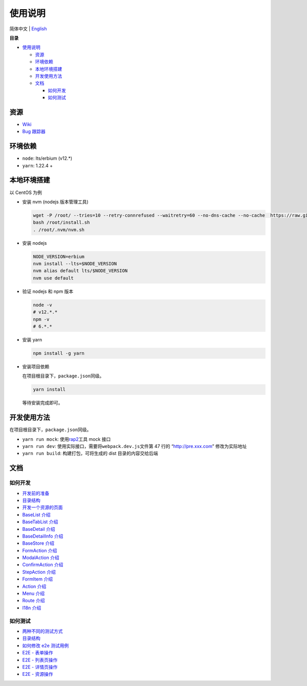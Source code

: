 使用说明
========

简体中文 \| `English <./README.md>`__

**目录**

-  `使用说明 <#使用说明>`__

   -  `资源 <#资源>`__
   -  `环境依赖 <#环境依赖>`__
   -  `本地环境搭建 <#本地环境搭建>`__
   -  `开发使用方法 <#开发使用方法>`__
   -  `文档 <#文档>`__

      -  `如何开发 <#如何开发>`__
      -  `如何测试 <#如何测试>`__

资源
----

-  `Wiki <https://wiki.openstack.org/wiki/Skyline>`__
-  `Bug 跟踪器 <https://launchpad.net/skyline-apiserver>`__

环境依赖
--------

-  ``node``: lts/erbium (v12.*)
-  ``yarn``: 1.22.4 +

本地环境搭建
------------

以 CentOS 为例

-  安装 nvm (nodejs 版本管理工具)

   .. code:: shell

      wget -P /root/ --tries=10 --retry-connrefused --waitretry=60 --no-dns-cache --no-cache  https://raw.githubusercontent.com/nvm-sh/nvm/master/install.sh
      bash /root/install.sh
      . /root/.nvm/nvm.sh

-  安装 nodejs

   .. code:: shell

      NODE_VERSION=erbium
      nvm install --lts=$NODE_VERSION
      nvm alias default lts/$NODE_VERSION
      nvm use default

-  验证 nodejs 和 npm 版本

   .. code:: shell

      node -v
      # v12.*.*
      npm -v
      # 6.*.*

-  安装 yarn

   .. code:: shell

      npm install -g yarn

-  安装项目依赖

   在项目根目录下，\ ``package.json``\ 同级。

   .. code:: shell

      yarn install

   等待安装完成即可。

开发使用方法
------------

在项目根目录下，\ ``package.json``\ 同级。

-  ``yarn run mock``: 使用\ `rap2 <http://rap2.taobao.org/>`__\ 工具
   mock 接口
-  ``yarn run dev``: 使用实际接口，需要将\ ``webpack.dev.js``\ 文件第 47
   行的 “http://pre.xxx.com” 修改为实际地址
-  ``yarn run build``: 构建打包，可将生成的 dist 目录的内容交给后端

文档
----

如何开发
~~~~~~~~

-  `开发前的准备 <docs/zh/develop/1-ready-to-work.md>`__
-  `目录结构 <docs/zh/develop/2-catalog-introduction.md>`__
-  `开发一个资源的页面 <docs/zh/develop/3-0-how-to-develop.md>`__
-  `BaseList 介绍 <docs/zh/develop/3-1-BaseList-introduction.md>`__
-  `BaseTabList
   介绍 <docs/zh/develop/3-2-BaseTabList-introduction.md>`__
-  `BaseDetail 介绍 <docs/zh/develop/3-3-BaseDetail-introduction.md>`__
-  `BaseDetailInfo
   介绍 <docs/zh/develop/3-4-BaseDetailInfo-introduction.md>`__
-  `BaseStore 介绍 <docs/zh/develop/3-5-BaseStore-introduction.md>`__
-  `FormAction 介绍 <docs/zh/develop/3-6-FormAction-introduction.md>`__
-  `ModalAction
   介绍 <docs/zh/develop/3-7-ModalAction-introduction.md>`__
-  `ConfirmAction
   介绍 <docs/zh/develop/3-8-ConfirmAction-introduction.md>`__
-  `StepAction 介绍 <docs/zh/develop/3-9-StepAction-introduction.md>`__
-  `FormItem 介绍 <docs/zh/develop/3-10-FormItem-introduction.md>`__
-  `Action 介绍 <docs/zh/develop/3-11-Action-introduction.md>`__
-  `Menu 介绍 <docs/zh/develop/3-12-Menu-introduction.md>`__
-  `Route 介绍 <docs/zh/develop/3-13-Route-introduction.md>`__
-  `I18n 介绍 <docs/zh/develop/3-14-I18n-introduction.md>`__

如何测试
~~~~~~~~

-  `两种不同的测试方式 <docs/zh/test/1-ready-to-work.md>`__
-  `目录结构 <docs/zh/test/2-catalog-introduction.md>`__
-  `如何修改 e2e 测试用例 <docs/zh/test/3-0-how-to-edit-e2e-case.md>`__
-  `E2E - 表单操作 <docs/zh/test/3-1-E2E-form-operation.md>`__
-  `E2E - 列表页操作 <docs/zh/test/3-2-E2E-table-operation.md>`__
-  `E2E - 详情页操作 <docs/zh/test/3-3-E2E-detail-operation.md>`__
-  `E2E - 资源操作 <docs/zh/test/3-4-E2E-resource-operation.md>`__

